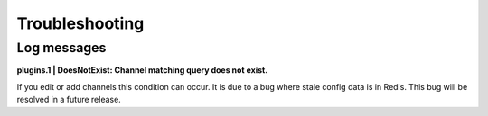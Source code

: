 Troubleshooting
================

Log messages
------------

**plugins.1 | DoesNotExist: Channel matching query does not exist.**

If you edit or add channels this condition can occur. It is due to a bug where
stale config data is in Redis. This bug will be resolved in a future release.

.. warning:
    You can resolve this by flushing your Redis DB. **Not recommended for production environments. You will lose all plugin data**